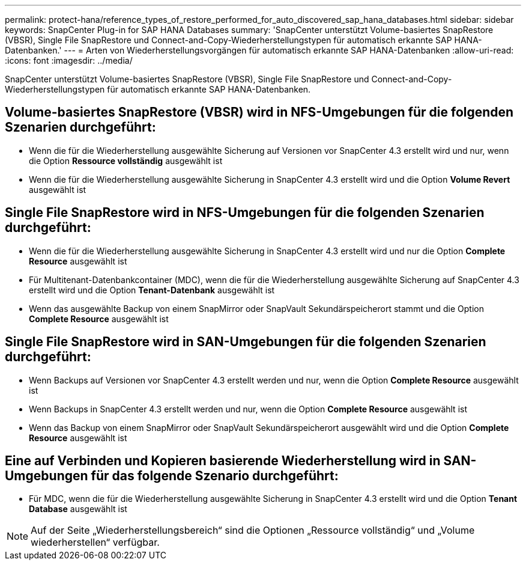 ---
permalink: protect-hana/reference_types_of_restore_performed_for_auto_discovered_sap_hana_databases.html 
sidebar: sidebar 
keywords: SnapCenter Plug-in for SAP HANA Databases 
summary: 'SnapCenter unterstützt Volume-basiertes SnapRestore (VBSR), Single File SnapRestore und Connect-and-Copy-Wiederherstellungstypen für automatisch erkannte SAP HANA-Datenbanken.' 
---
= Arten von Wiederherstellungsvorgängen für automatisch erkannte SAP HANA-Datenbanken
:allow-uri-read: 
:icons: font
:imagesdir: ../media/


[role="lead"]
SnapCenter unterstützt Volume-basiertes SnapRestore (VBSR), Single File SnapRestore und Connect-and-Copy-Wiederherstellungstypen für automatisch erkannte SAP HANA-Datenbanken.



== Volume-basiertes SnapRestore (VBSR) wird in NFS-Umgebungen für die folgenden Szenarien durchgeführt:

* Wenn die für die Wiederherstellung ausgewählte Sicherung auf Versionen vor SnapCenter 4.3 erstellt wird und nur, wenn die Option **Ressource vollständig** ausgewählt ist
* Wenn die für die Wiederherstellung ausgewählte Sicherung in SnapCenter 4.3 erstellt wird und die Option *Volume Revert* ausgewählt ist




== Single File SnapRestore wird in NFS-Umgebungen für die folgenden Szenarien durchgeführt:

* Wenn die für die Wiederherstellung ausgewählte Sicherung in SnapCenter 4.3 erstellt wird und nur die Option *Complete Resource* ausgewählt ist
* Für Multitenant-Datenbankcontainer (MDC), wenn die für die Wiederherstellung ausgewählte Sicherung auf SnapCenter 4.3 erstellt wird und die Option *Tenant-Datenbank* ausgewählt ist
* Wenn das ausgewählte Backup von einem SnapMirror oder SnapVault Sekundärspeicherort stammt und die Option *Complete Resource* ausgewählt ist




== Single File SnapRestore wird in SAN-Umgebungen für die folgenden Szenarien durchgeführt:

* Wenn Backups auf Versionen vor SnapCenter 4.3 erstellt werden und nur, wenn die Option *Complete Resource* ausgewählt ist
* Wenn Backups in SnapCenter 4.3 erstellt werden und nur, wenn die Option *Complete Resource* ausgewählt ist
* Wenn das Backup von einem SnapMirror oder SnapVault Sekundärspeicherort ausgewählt wird und die Option *Complete Resource* ausgewählt ist




== Eine auf Verbinden und Kopieren basierende Wiederherstellung wird in SAN-Umgebungen für das folgende Szenario durchgeführt:

* Für MDC, wenn die für die Wiederherstellung ausgewählte Sicherung in SnapCenter 4.3 erstellt wird und die Option *Tenant Database* ausgewählt ist



NOTE: Auf der Seite „Wiederherstellungsbereich“ sind die Optionen „Ressource vollständig“ und „Volume wiederherstellen“ verfügbar.
